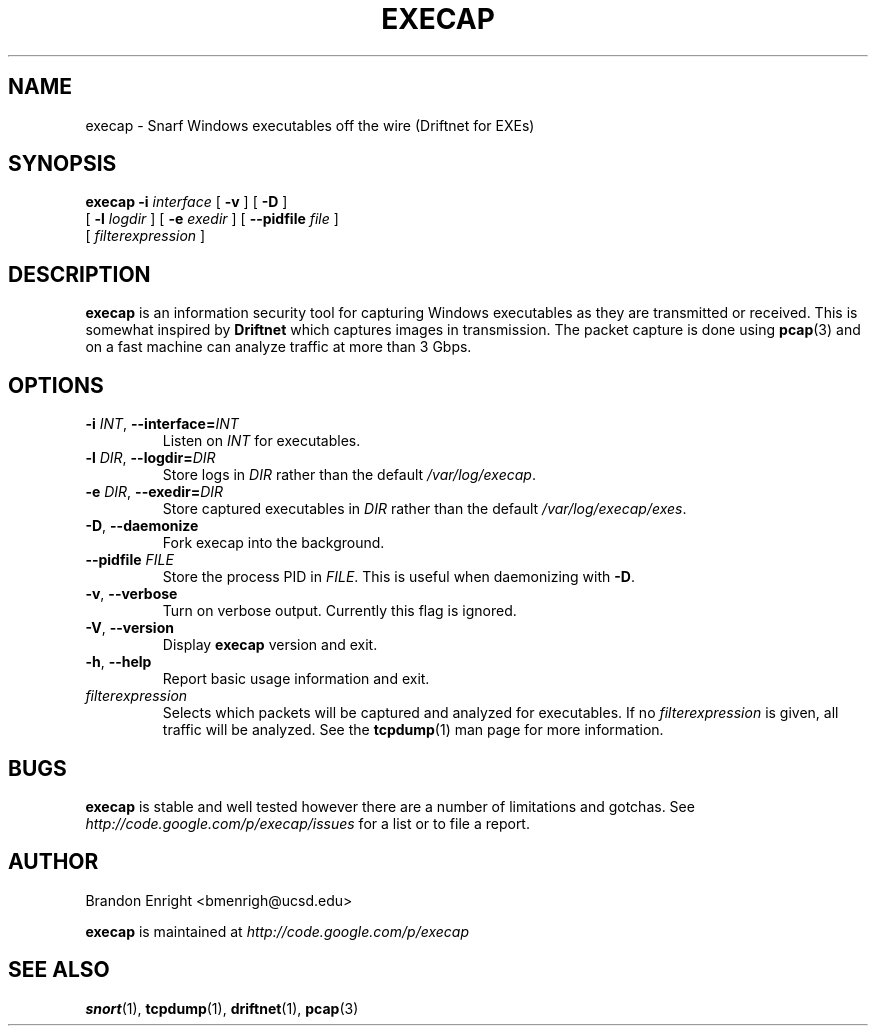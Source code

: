 .TH EXECAP 1 "April 2011" Linux "User Manuals"
.SH NAME
execap \- Snarf Windows executables off the wire (Driftnet for EXEs)
.SH SYNOPSIS
.na
.B execap
.B \-i
.I interface
[
.B \-v
] [
.B \-D
]
.br
.ti +8
[
.B \-l
.I logdir
] [
.B \-e
.I exedir
] [
.B \-\^\-pidfile
.I file
]
.na
.ti +8
[
.I filterexpression
]
.SH DESCRIPTION
.B execap
is an information security tool for capturing Windows executables as they are transmitted or received. This is somewhat inspired by
.B Driftnet
which captures images in transmission.  The packet capture is done using
.BR pcap (3)
and on a fast machine can analyze traffic at more than 3 Gbps.
.SH OPTIONS
.TP
.BI \-i " INT" "\fR,\fP \-\^\-interface=" INT
Listen on
.I INT
for executables.
.TP
.BI \-l " DIR" "\fR,\fP \-\^\-logdir=" DIR
Store logs in
.I DIR
rather than the default \fI/var/log/execap\fP.
.TP
.BI \-e " DIR" "\fR,\fP \-\^\-exedir=" DIR
Store captured executables in
.I DIR
rather than the default \fI/var/log/execap/exes\fP.
.TP
.BI \-D "\fR,\fP " \-\^\-daemonize
Fork execap into the background.
.TP
.BI \-\^\-pidfile " FILE"
Store the process PID in \fIFILE\fP.  This is useful when daemonizing with \fB\-D\fP.
.TP
.BI \-v "\fR,\fP " \-\^\-verbose
Turn on verbose output.  Currently this flag is ignored.
.TP
.BI \-V "\fR,\fP " \-\^\-version
Display
.B execap
version and exit.
.TP
.BI \-h "\fR,\fP " \-\^\-help
Report basic usage information and exit.
.IP "\fI filterexpression\fP"
.RS
Selects which packets will be captured and analyzed for executables.
If no \fIfilterexpression\fP
is given, all traffic will be analyzed.  See the 
.BR tcpdump (1)
man page for more information.
.SH BUGS
.B execap
is stable and well tested however there are a number of limitations and gotchas. See
.I http://code.google.com/p/execap/issues
for a list or to file a report.
.SH AUTHOR
.LP
Brandon Enright <bmenrigh@ucsd.edu>
.LP
.B execap
is maintained at
.I http://code.google.com/p/execap
.SH "SEE ALSO"
.BR snort (1),
.BR tcpdump (1),
.BR driftnet (1),
.BR pcap (3)
